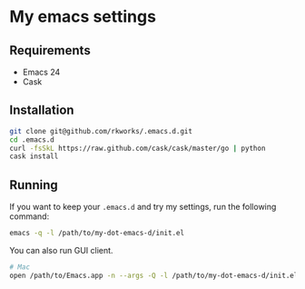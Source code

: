 * My emacs settings
  
** Requirements
   - Emacs 24
   - Cask

** Installation
   #+BEGIN_SRC sh
     git clone git@github.com/rkworks/.emacs.d.git
     cd .emacs.d
     curl -fsSkL https://raw.github.com/cask/cask/master/go | python
     cask install
   #+END_SRC
   
** Running
   If you want to keep your =.emacs.d= and try my settings, run the following command:
   
   #+BEGIN_SRC sh
     emacs -q -l /path/to/my-dot-emacs-d/init.el
   #+END_SRC

   You can also run GUI client.
   
   #+BEGIN_SRC sh
     # Mac
     open /path/to/Emacs.app -n --args -Q -l /path/to/my-dot-emacs-d/init.el
   #+END_SRC
   
